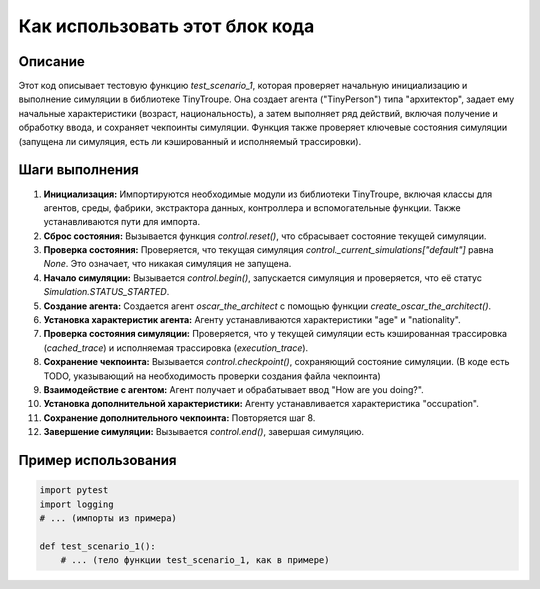 Как использовать этот блок кода
=========================================================================================

Описание
-------------------------
Этот код описывает тестовую функцию `test_scenario_1`, которая проверяет начальную инициализацию и выполнение симуляции в библиотеке TinyTroupe.  Она создает агента ("TinyPerson") типа "архитектор", задает ему начальные характеристики (возраст, национальность), а затем выполняет ряд действий, включая получение и обработку ввода, и сохраняет чекпоинты симуляции. Функция также проверяет ключевые состояния симуляции (запущена ли симуляция, есть ли кэшированный и исполняемый трассировки).

Шаги выполнения
-------------------------
1. **Инициализация:** Импортируются необходимые модули из библиотеки TinyTroupe, включая классы для агентов, среды, фабрики, экстрактора данных, контроллера и вспомогательные функции.  Также устанавливаются пути для импорта.
2. **Сброс состояния:** Вызывается функция `control.reset()`, что сбрасывает состояние текущей симуляции.
3. **Проверка состояния:** Проверяется, что текущая симуляция `control._current_simulations["default"]` равна `None`. Это означает, что никакая симуляция не запущена.
4. **Начало симуляции:**  Вызывается `control.begin()`, запускается симуляция и проверяется, что её статус `Simulation.STATUS_STARTED`.
5. **Создание агента:** Создается агент `oscar_the_architect` с помощью функции `create_oscar_the_architect()`.
6. **Установка характеристик агента:**  Агенту устанавливаются характеристики "age" и "nationality".
7. **Проверка состояния симуляции:** Проверяется, что у текущей симуляции есть кэшированная трассировка (`cached_trace`) и исполняемая трассировка (`execution_trace`).
8. **Сохранение чекпоинта:** Вызывается `control.checkpoint()`, сохраняющий состояние симуляции.  (В коде есть TODO, указывающий на необходимость проверки создания файла чекпоинта)
9. **Взаимодействие с агентом:** Агент получает и обрабатывает ввод "How are you doing?".
10. **Установка дополнительной характеристики:** Агенту устанавливается характеристика "occupation".
11. **Сохранение дополнительного чекпоинта:**  Повторяется шаг 8.
12. **Завершение симуляции:** Вызывается `control.end()`, завершая симуляцию.

Пример использования
-------------------------
.. code-block:: python

    import pytest
    import logging
    # ... (импорты из примера)

    def test_scenario_1():
        # ... (тело функции test_scenario_1, как в примере)